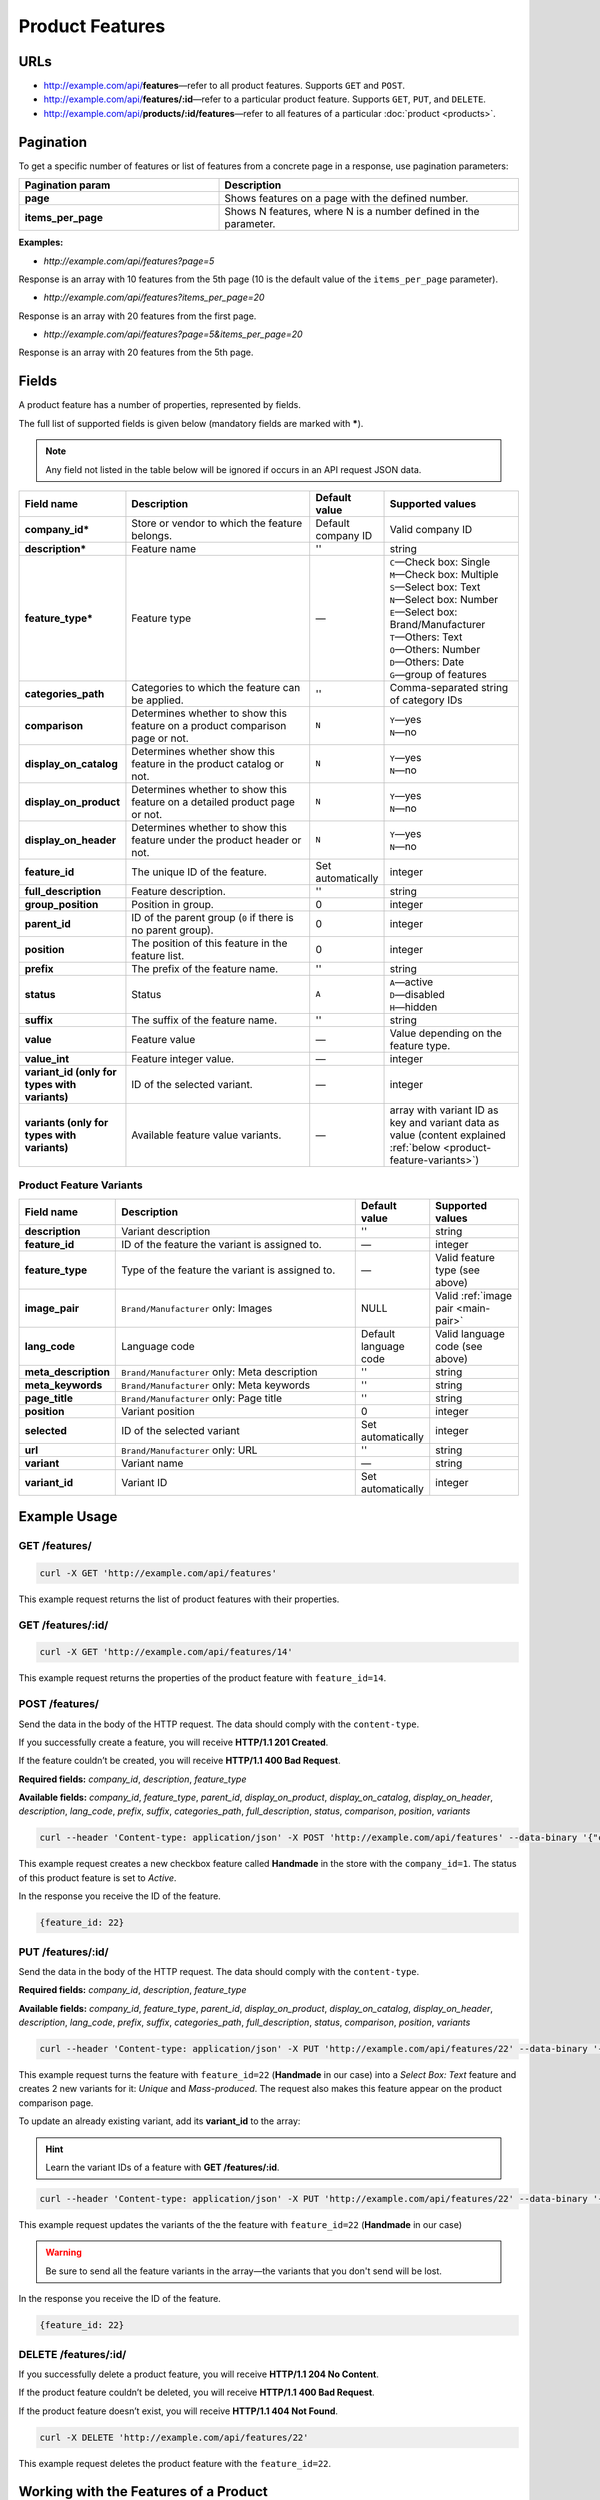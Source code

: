 ****************
Product Features
****************

URLs
====

*   http://example.com/api/**features**—refer to all product features. Supports ``GET`` and ``POST``.
*   http://example.com/api/**features/:id**—refer to a particular product feature. Supports ``GET``, ``PUT``, and ``DELETE``.
*   http://example.com/api/**products/:id/features**—refer to all features of a particular :doc:`product <products>`.

Pagination
==========

To get a specific number of features or list of features from a concrete page in a response, use pagination parameters:

.. list-table::
    :header-rows: 1
    :stub-columns: 1
    :widths: 20 30

    *   -   Pagination param
        -   Description
    *   -   page
        -   Shows features on a page with the defined number.
    *   -   items_per_page
        -   Shows N features, where N is a number defined in the parameter.

**Examples:**

*   *http://example.com/api/features?page=5*

Response is an array with 10 features from the 5th page (10 is the default value of the ``items_per_page`` parameter).

*   *http://example.com/api/features?items_per_page=20*

Response is an array with 20 features from the first page.

*   *http://example.com/api/features?page=5&items_per_page=20*

Response is an array with 20 features from the 5th page.

Fields
======

A product feature has a number of properties, represented by fields.

The full list of supported fields is given below (mandatory fields are marked with **\***).

.. note:: Any field not listed in the table below will be ignored if occurs in an API request JSON data.

.. list-table::
    :header-rows: 1
    :stub-columns: 1
    :widths: 5 25 5 15

    *   -   Field name
        -   Description
        -   Default value
        -   Supported values
    *   -   company_id*
        -   Store or vendor to which the feature belongs.
        -   Default company ID
        -   Valid company ID
    *   -   description*
        -   Feature name
        -   ''
        -   string
    *   -   feature_type*
        -   Feature type
        -   —
        -   | ``C``—Check box: Single
            | ``M``—Check box: Multiple
            | ``S``—Select box: Text
            | ``N``—Select box: Number
            | ``E``—Select box: Brand/Manufacturer
            | ``T``—Others: Text
            | ``O``—Others: Number
            | ``D``—Others: Date
            | ``G``—group of features
    *   -   categories_path
        -   Categories to which the feature can be applied.
        -   ''
        -   Comma-separated string of category IDs
    *   -   comparison
        -   Determines whether to show this feature on a product comparison page or not.
        -   ``N``
        -   | ``Y``—yes
            | ``N``—no
    *   -   display_on_catalog
        -   Determines whether show this feature in the product catalog or not.
        -   ``N``
        -   | ``Y``—yes
            | ``N``—no
    *   -   display_on_product
        -   Determines whether to show this feature on a detailed product page or not.
        -   ``N``
        -   | ``Y``—yes
            | ``N``—no
    *   -   display_on_header
        -   Determines whether to show this feature under the product header or not.
        -   ``N``
        -   | ``Y``—yes
            | ``N``—no
    *   -   feature_id
        -   The unique ID of the feature.
        -   Set automatically
        -   integer
    *   -   full_description
        -   Feature description.
        -   ''
        -   string
    *   -   group_position
        -   Position in group.
        -   0
        -   integer
    *   -   parent_id
        -   ID of the parent group (``0`` if there is no parent group).
        -   0
        -   integer
    *   -   position
        -   The position of this feature in the feature list.
        -   0
        -   integer
    *   -   prefix
        -   The prefix of the feature name.
        -   ''
        -   string
    *   -   status
        -   Status
        -   ``A``
        -   | ``A``—active
            | ``D``—disabled
            | ``H``—hidden
    *   -   suffix
        -   The suffix of the feature name.
        -   ''
        -   string
    *   -   value
        -   Feature value
        -   —
        -   Value depending on the feature type.
    *   -   value_int
        -   Feature integer value.
        -   —
        -   integer
    *   -   variant_id (only for types with variants)
        -   ID of the selected variant.
        -   —
        -   integer
    *   -   variants (only for types with variants)
        -   Available feature value variants.
        -   —
        -   array with variant ID as key and variant data as value (content explained :ref:`below <product-feature-variants>`)


.. _product-feature-variants:

Product Feature Variants
------------------------

.. list-table::
    :header-rows: 1
    :stub-columns: 1
    :widths: 5 30 5 10

    *   -   Field name
        -   Description
        -   Default value
        -   Supported values
    *   -   description
        -   Variant description
        -   ''
        -   string
    *   -   feature_id
        -   ID of the feature the variant is assigned to.
        -   —
        -   integer
    *   -   feature_type
        -   Type of the feature the variant is assigned to.
        -   —
        -   Valid feature type (see above)
    *   -   image_pair
        -   ``Brand/Manufacturer`` only: Images
        -   NULL
        -   Valid :ref:`image pair <main-pair>`
    *   -   lang_code
        -   Language code
        -   Default language code
        -   Valid language code (see above)
    *   -   meta_description
        -   ``Brand/Manufacturer`` only: Meta description
        -   ''
        -   string
    *   -   meta_keywords
        -   ``Brand/Manufacturer`` only: Meta keywords
        -   ''
        -   string
    *   -   page_title
        -   ``Brand/Manufacturer`` only: Page title
        -   ''
        -   string
    *   -   position
        -   Variant position
        -   0
        -   integer
    *   -   selected
        -   ID of the selected variant
        -   Set automatically
        -   integer
    *   -   url
        -   ``Brand/Manufacturer`` only: URL
        -   ''
        -   string
    *   -   variant
        -   Variant name
        -   —
        -   string
    *   -   variant_id
        -   Variant ID
        -   Set automatically
        -   integer


Example Usage
=============

GET /features/
--------------

.. code-block:: bash

    curl -X GET 'http://example.com/api/features'

This example request returns the list of product features with their properties.

GET /features/:id/
------------------

.. code-block:: bash

    curl -X GET 'http://example.com/api/features/14'

This example request returns the properties of the product feature with ``feature_id=14``.

POST /features/
---------------

Send the data in the body of the HTTP request. The data should comply with the ``content-type``.

If you successfully create a feature, you will receive **HTTP/1.1 201 Created**.
 
If the feature couldn’t be created, you will receive **HTTP/1.1 400 Bad Request**.

**Required fields:** *company_id*, *description*, *feature_type*

**Available fields:** *company_id*, *feature_type*, *parent_id*, *display_on_product*, *display_on_catalog*, *display_on_header*, *description*, *lang_code*, *prefix*, *suffix*, *categories_path*, *full_description*, *status*, *comparison*, *position*, *variants*
 
.. code-block:: bash

    curl --header 'Content-type: application/json' -X POST 'http://example.com/api/features' --data-binary '{"company_id":"1", "feature_type":"C", "description":"Handmade", "status":"A"}'

This example request creates a new checkbox feature called **Handmade** in the store with the ``company_id=1``. The status of this product feature is set to *Active*.

In the response you receive the ID of the feature.

.. code-block:: bash

    {feature_id: 22}

PUT /features/:id/
------------------

Send the data in the body of the HTTP request. The data should comply with the ``content-type``.

**Required fields:** *company_id*, *description*, *feature_type*

**Available fields:** *company_id*, *feature_type*, *parent_id*, *display_on_product*, *display_on_catalog*, *display_on_header*, *description*, *lang_code*, *prefix*, *suffix*, *categories_path*, *full_description*, *status*, *comparison*, *position*, *variants*

.. code-block:: bash

    curl --header 'Content-type: application/json' -X PUT 'http://example.com/api/features/22' --data-binary '{"company_id":"1", "feature_type":"S", "comparison":"Y", "variants":[{"variant": "Unique"}, {"variant": "Mass-produced"}]}'

This example request turns the feature with ``feature_id=22`` (**Handmade** in our case) into a *Select Box: Text* feature and creates 2 new variants for it: *Unique* and *Mass-produced*. The request also makes this feature appear on the product comparison page.

To update an already existing variant, add its **variant_id** to the array:

.. hint::

    Learn the variant IDs of a feature with **GET /features/:id**.

.. code-block:: bash

    curl --header 'Content-type: application/json' -X PUT 'http://example.com/api/features/22' --data-binary '{"company_id":"1", "feature_type":"S", "variants":[{"variant_id":"150", "variant":"Unique"}, {"variant_id":"151", "variant":"Mass-produced"}]}'

This example request updates the variants of the the feature with ``feature_id=22`` (**Handmade** in our case)

.. warning::

    Be sure to send all the feature variants in the array—the variants that you don't send will be lost.

In the response you receive the ID of the feature.

.. code-block:: bash

    {feature_id: 22}

DELETE /features/:id/
---------------------

If you successfully delete a product feature, you will receive **HTTP/1.1 204 No Content**.

If the product feature couldn’t be deleted, you will receive **HTTP/1.1 400 Bad Request**.

If the product feature doesn’t exist, you will receive **HTTP/1.1 404 Not Found**.

.. code-block:: bash

    curl -X DELETE 'http://example.com/api/features/22'

This example request deletes the product feature with the ``feature_id=22``.

Working with the Features of a Product
======================================

Learn a Product's Features
--------------------------

To get the features of a product use the following method:

.. code-block:: bash

    curl -X GET 'http://example.com/api/products/14/features'

This example request returns the list of features of a product with ``product_id=14``.

Create a Product with a Feature
-------------------------------

Suppose we have a product feature of the **Other: Text** type with ``feature_id=23``.

Let's specify the value of this feature as we create a new product with ``POST /products/``.

Send the data in the body of the HTTP request. The data should comply with the ``content-type``.

.. code-block:: bash

    curl --header 'Content-type: application/json' -X POST 'http://example.com/api/products' --data-binary '{"product": "New Product", "category_ids": "223", "main_category": "223", "price": "10", "status": "A", "product_features": {"23": {"feature_type": "T", "value": "Test"}}}'

This example request creates a new product with the value of the feature set to *Test*. 

If you successfully create a product, you will receive the ID of the product the in the response.

.. code-block:: bash

    {product_id: 250}

Update a Product's Feature
--------------------------

Update a feature of a product using ``PUT /products/:id/``.

Send the data in the body of the HTTP request. The data should comply with the ``content-type``.

.. code-block:: bash

    curl --header 'Content-type: application/json' -X PUT 'http://example.com/api/products/250' --data-binary {"product_features": {"23": {"feature_type": "T", "value": "Feature updated"}}}

This example request updates the product with ``product_id=250``. It sets the value of the text feature with ``feature_id=23`` to *Feature updated*.

In the response you receive the ID of the product.

.. code-block:: bash

    {product_id: 250}

